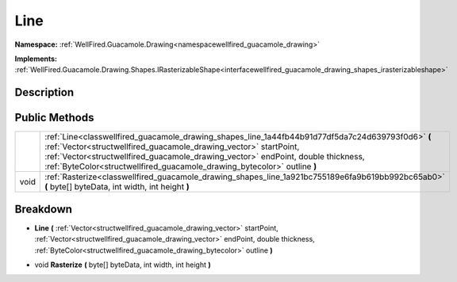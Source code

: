 .. _classwellfired_guacamole_drawing_shapes_line:

Line
=====

**Namespace:** :ref:`WellFired.Guacamole.Drawing<namespacewellfired_guacamole_drawing>`

**Implements:** :ref:`WellFired.Guacamole.Drawing.Shapes.IRasterizableShape<interfacewellfired_guacamole_drawing_shapes_irasterizableshape>`


Description
------------



Public Methods
---------------

+-------------+-----------------------------------------------------------------------------------------------------------------------------------------------------------------------------------------------------------------------------------------------------------------------------------------------------------------------------------------+
|             |:ref:`Line<classwellfired_guacamole_drawing_shapes_line_1a44fb44b91d77df5da7c24d639793f0d6>` **(** :ref:`Vector<structwellfired_guacamole_drawing_vector>` startPoint, :ref:`Vector<structwellfired_guacamole_drawing_vector>` endPoint, double thickness, :ref:`ByteColor<structwellfired_guacamole_drawing_bytecolor>` outline **)**   |
+-------------+-----------------------------------------------------------------------------------------------------------------------------------------------------------------------------------------------------------------------------------------------------------------------------------------------------------------------------------------+
|void         |:ref:`Rasterize<classwellfired_guacamole_drawing_shapes_line_1a921bc755189e6fa9b619bb992bc65ab0>` **(** byte[] byteData, int width, int height **)**                                                                                                                                                                                     |
+-------------+-----------------------------------------------------------------------------------------------------------------------------------------------------------------------------------------------------------------------------------------------------------------------------------------------------------------------------------------+

Breakdown
----------

.. _classwellfired_guacamole_drawing_shapes_line_1a44fb44b91d77df5da7c24d639793f0d6:

-  **Line** **(** :ref:`Vector<structwellfired_guacamole_drawing_vector>` startPoint, :ref:`Vector<structwellfired_guacamole_drawing_vector>` endPoint, double thickness, :ref:`ByteColor<structwellfired_guacamole_drawing_bytecolor>` outline **)**

.. _classwellfired_guacamole_drawing_shapes_line_1a921bc755189e6fa9b619bb992bc65ab0:

- void **Rasterize** **(** byte[] byteData, int width, int height **)**

